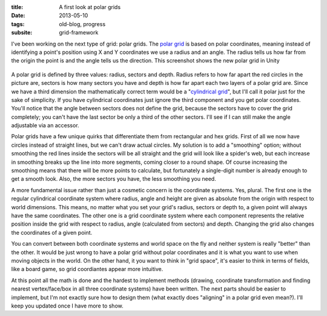 :title: A first look at polar grids
:date: 2013-05-10
:tags: old-blog, progress
:subsite: grid-framework

I've been working on the next type of grid: polar grids. The `polar
grid <http://en.wikipedia.org/wiki/Polar_coordinates>`_ is based on polar
coordinates, meaning instead of identifying a point's position using X and Y
coordinates we use a radius and an angle. The radius tells us how far from the
origin the point is and the angle tells us the direction. This screenshot shows
the new polar grid in Unity

.. figure:: {attach}./images/polar.png
   :alt: some image

A polar grid is defined by three values: radius, sectors and depth. Radius
refers to how far apart the red circles in the picture are, sectors is how many
sectors you have and depth is how far apart each two layers of a polar grid
are. Since we have a third dimension the mathematically correct term would be a
"`cylindrical
grid <http://en.wikipedia.org/wiki/Cylindrical_coordinate_system>`_", but I'll
call it polar just for the sake of simplicity. If you have cylindrical
coordinates just ignore the third component and you get polar coordinates.
You'll notice that the angle between sectors does not define the grid, because
the sectors have to cover the grid completely; you can't have the last sector
be only a third of the other sectors. I'll see if I can still make the angle
adjustable via an accessor.

Polar grids have a few unique quirks that differentiate them from rectangular
and hex grids. First of all we now have circles instead of straight lines, but
we can't draw actual circles. My solution is to add a "smoothing" option;
without smoothing the red lines inside the sectors will be all straight and the
grid will look like a spider's web, but each increase in smoothing breaks up
the line into more segments, coming closer to a round shape. Of course
increasing the smoothing means that there will be more points to calculate, but
fortunately a single-digit number is already enough to get a smooth look. Also,
the more sectors you have, the less smoothing you need.

A more fundamental issue rather than just a cosmetic concern is the coordinate
systems. Yes, plural. The first one is the regular cylindrical coordinate
system where radius, angle and height are given as absolute from the origin
with respect to world dimensions. This means, no matter what you set your
grid's radius, sectors or depth to, a given point will always have the same
coordinates. The other one is a grid coordinate system where each component
represents the relative position inside the grid with respect to radius, angle
(calculated from sectors) and depth. Changing the grid also changes the
coordinates of a given point.

You can convert between both coordinate systems and world space on the fly and
neither system is really "better" than the other. It would be just wrong to
have a polar grid without polar coordinates and it is what you want to use when
moving objects in the world. On the other hand, it you want to think in "grid
space", it's easier to think in terms of fields, like a board game, so grid
coordiantes appear more intuitive.

At this point all the math is done and the hardest to implement methods
(drawing, coordinate transformation and finding nearest vertex/face/box in all
three coordinate systems) have been written. The next parts should be easier to
implement, but I'm not exactly sure how to design them (what exactly does
"aligning" in a polar grid even mean?). I'll keep you updated once I have more
to show.

